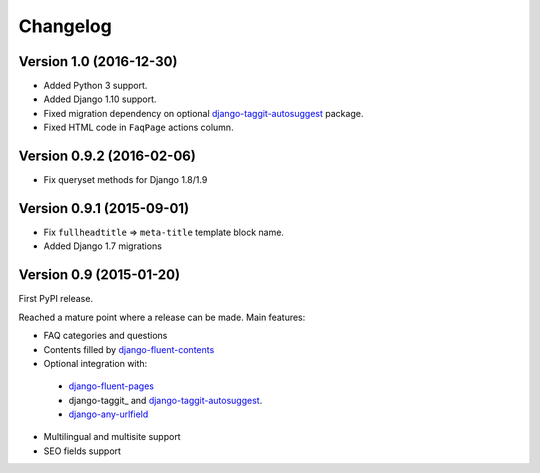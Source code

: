 Changelog
=========

Version 1.0 (2016-12-30)
-------------------------

* Added Python 3 support.
* Added Django 1.10 support.
* Fixed migration dependency on optional django-taggit-autosuggest_ package.
* Fixed HTML code in ``FaqPage`` actions column.


Version 0.9.2 (2016-02-06)
--------------------------

* Fix queryset methods for Django 1.8/1.9


Version 0.9.1 (2015-09-01)
--------------------------

* Fix ``fullheadtitle`` => ``meta-title`` template block name.
* Added Django 1.7 migrations


Version 0.9 (2015-01-20)
------------------------

First PyPI release.

Reached a mature point where a release can be made.
Main features:

* FAQ categories and questions
* Contents filled by django-fluent-contents_
* Optional integration with:

 * django-fluent-pages_
 * django-taggit_ and django-taggit-autosuggest_.
 * django-any-urlfield_

* Multilingual and multisite support
* SEO fields support

.. _django-any-urlfield: https://github.com/edoburu/django-any-urlfield
.. _django-fluent-contents: https://github.com/edoburu/django-fluent-contents
.. _django-fluent-pages: https://github.com/edoburu/django-fluent-pages
.. _django-parler: https://github.com/edoburu/django-parler
.. _django-taggit-autosuggest: https://bitbucket.org/fabian/django-taggit-autosuggest
